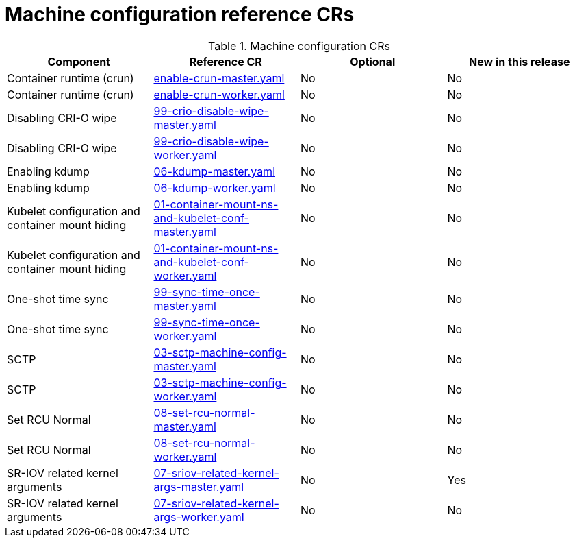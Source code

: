 // Module included in the following assemblies:
//
// *

:_mod-docs-content-type: REFERENCE
[id="machine-configuration-crs_{context}"]
= Machine configuration reference CRs

.Machine configuration CRs
[cols="4*", options="header", format=csv]
|====
Component,Reference CR,Optional,New in this release
Container runtime (crun),xref:../../telco_ref_design_specs/ran/telco-ran-ref-du-crs.adoc#ztp-enable-crun-master-yaml[enable-crun-master.yaml],No,No
Container runtime (crun),xref:../../telco_ref_design_specs/ran/telco-ran-ref-du-crs.adoc#ztp-enable-crun-worker-yaml[enable-crun-worker.yaml],No,No
Disabling CRI-O wipe,xref:../../telco_ref_design_specs/ran/telco-ran-ref-du-crs.adoc#ztp-99-crio-disable-wipe-master-yaml[99-crio-disable-wipe-master.yaml],No,No
Disabling CRI-O wipe,xref:../../telco_ref_design_specs/ran/telco-ran-ref-du-crs.adoc#ztp-99-crio-disable-wipe-worker-yaml[99-crio-disable-wipe-worker.yaml],No,No
Enabling kdump,xref:../../telco_ref_design_specs/ran/telco-ran-ref-du-crs.adoc#ztp-06-kdump-master-yaml[06-kdump-master.yaml],No,No
Enabling kdump,xref:../../telco_ref_design_specs/ran/telco-ran-ref-du-crs.adoc#ztp-06-kdump-worker-yaml[06-kdump-worker.yaml],No,No
Kubelet configuration and container mount hiding,xref:../../telco_ref_design_specs/ran/telco-ran-ref-du-crs.adoc#ztp-01-container-mount-ns-and-kubelet-conf-master-yaml[01-container-mount-ns-and-kubelet-conf-master.yaml],No,No
Kubelet configuration and container mount hiding,xref:../../telco_ref_design_specs/ran/telco-ran-ref-du-crs.adoc#ztp-01-container-mount-ns-and-kubelet-conf-worker-yaml[01-container-mount-ns-and-kubelet-conf-worker.yaml],No,No
One-shot time sync,xref:../../telco_ref_design_specs/ran/telco-ran-ref-du-crs.adoc#ztp-99-sync-time-once-master-yaml[99-sync-time-once-master.yaml],No,No
One-shot time sync,xref:../../telco_ref_design_specs/ran/telco-ran-ref-du-crs.adoc#ztp-99-sync-time-once-worker-yaml[99-sync-time-once-worker.yaml],No,No
SCTP,xref:../../telco_ref_design_specs/ran/telco-ran-ref-du-crs.adoc#ztp-03-sctp-machine-config-master-yaml[03-sctp-machine-config-master.yaml],No,No
SCTP,xref:../../telco_ref_design_specs/ran/telco-ran-ref-du-crs.adoc#ztp-03-sctp-machine-config-worker-yaml[03-sctp-machine-config-worker.yaml],No,No
Set RCU Normal,xref:../../telco_ref_design_specs/ran/telco-ran-ref-du-crs.adoc#ztp-08-set-rcu-normal-master-yaml[08-set-rcu-normal-master.yaml],No,No
Set RCU Normal,xref:../../telco_ref_design_specs/ran/telco-ran-ref-du-crs.adoc#ztp-08-set-rcu-normal-worker-yaml[08-set-rcu-normal-worker.yaml],No,No
SR-IOV related kernel arguments,xref:../../telco_ref_design_specs/ran/telco-ran-ref-du-crs.adoc#ztp-07-sriov-related-kernel-args-master-yaml[07-sriov-related-kernel-args-master.yaml],No,Yes
SR-IOV related kernel arguments,xref:../../telco_ref_design_specs/ran/telco-ran-ref-du-crs.adoc#ztp-07-sriov-related-kernel-args-worker-yaml[07-sriov-related-kernel-args-worker.yaml],No,No
|====
